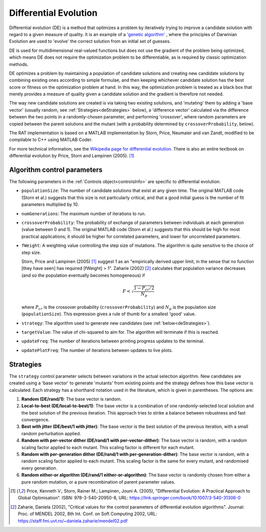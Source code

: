 .. _DE:

======================
Differential Evolution
======================

Differential evolution (DE) is a method that optimizes a problem by iteratively trying to improve a candidate solution with regard to a given measure of quality. It is an
example of a `'genetic algorithm' <https://en.wikipedia.org/wiki/Genetic_algorithm>`_ , where the principles of Darwinian Evolution are used to 
'evolve' the correct solution from an initial set of guesses.

DE is used for multidimensional real-valued functions but does not use the gradient of the problem being optimized, which means DE does not 
require the optimization problem to be differentiable, as is required by classic optimization methods. 

DE optimizes a problem by maintaining a population of candidate solutions and creating new candidate solutions by combining existing ones according to simple formulae, 
and then keeping whichever candidate solution has the best score or fitness on the optimization problem at hand. In this way, the optimization problem is treated as a black box 
that merely provides a measure of quality given a candidate solution and the gradient is therefore not needed.

The way new candidate solutions are created is via taking two existing solutions, and 'mutating' them by adding a 'base vector' (usually random, see :ref:`Strategies<deStrategies>` below), a
'difference vector' calculated via the difference between the two points in a randomly-chosen parameter, and performing 'crossover', where random parameters are
copied between the parent solutions and the mutant (with a probability determined by ``crossoverProbability``, below).

The RAT implementation is based on a MATLAB implementation by Storn, Price, Neumaier and van Zandt, modified to be compilable to C++ using MATLAB Coder.

For more technical information, see the `Wikipedia page for differential evolution <https://en.wikipedia.org/wiki/Differential_evolution>`_. There is also
an entire textbook on differential evolution by Price, Storn and Lampinen (2005). [#price2005]_

Algorithm control parameters
----------------------------
The following parameters in the :ref:`Controls object<controlsInfo>` are specific to differential evolution:

- ``populationSize``: The number of candidate solutions that exist at any given time.
  The original MATLAB code (Storn et al.) suggests that this size is not particularly critical, and that
  a good initial guess is the number of fit parameters multiplied by 10. 

- ``numGenerations``: The maximum number of iterations to run.

- ``crossoverProbability``: The probability of exchange of parameters between individuals at each generation (value between 0 and 1).
  The original MATLAB code (Storn et al.) suggests that this should be high for most practical applications; it should be higher for correlated parameters,
  and lower for uncorrelated parameters.

- ``fWeight``: A weighting value controlling the step size of mutations. The algorithm is quite sensitive to the choice of step size.

  Storn, Price and Lampinen (2005) [#price2005]_ suggest 1 as an "empirically derived upper limit, in the sense that no function [they have seen] has required [fWeight] > 1".
  Zaharie (2002) [#zaharie2002]_ calculates that population variance decreases (and so the population eventually becomes homogeneous) if

  .. math:: F < \sqrt{\frac{1 - P_{cr}/2}{N_p}}


  where :math:`P_{cr}` is the crossover probability (``crossoverProbability``) and :math:`N_p` is the population size (``populationSize``). This expression
  gives a rule of thumb for a smallest 'good' value.

- ``strategy``: The algorithm used to generate new candidates (see :ref:`below<deStrategies>`).

- ``targetValue``: The value of chi-squared to aim for. The algorithm will terminate if this is reached.

- ``updateFreq``: The number of iterations between printing progress updates to the terminal. 

- ``updatePlotFreq``: The number of iterations between updates to live plots. 


.. _deStrategies :

Strategies
----------
The ``strategy`` control parameter selects between variations in the actual selection algorithm. New candidates are created 
using a 'base vector' to generate 'mutants' from existing points and the strategy defines how this base vector is calculated.
Each strategy has a shorthand notation used in the literature, which is given in parentheses. The options are:

#. **Random (DE/rand/1)**: The base vector is random.
#. **Local-to-best (DE/local-to-best/1)**: The base vector is a combination of one randomly-selected local solution and the best solution of the previous iteration.
   This approach tries to strike a balance between robustness and fast convergence.
#. **Best with jitter (DE/best/1 with jitter)**: The base vector is the best solution of the previous iteration, with a small random perturbation applied.
#. **Random with per-vector dither (DE/rand/1 with per-vector-dither)**: The base vector is random, with a random scaling factor applied to each mutant. This scaling
   factor is different for each mutant.
#. **Random with per-generation dither (DE/rand/1 with per-generation-dither)**: The base vector is random, with a random scaling factor applied to each mutant.
   This scaling factor is the same for every mutant, and randomised every generation.
#. **Random either-or algorithm (DE/rand/1 either-or-algorithm)**: The base vector is randomly chosen from either a pure random
   mutation, or a pure recombination of parent parameter values.


.. [#price2005] 
   Price, Kenneth V.; Storn, Rainer M.; Lampinen, Jouni A. (2005),
   "Differential Evolution: A Practical Approach to Global Optimisation".
   ISBN: 978-3-540-20950-8,
   URL: https://link.springer.com/book/10.1007/3-540-31306-0
.. [#zaharie2002]
   Zaharie, Daniela (2002),
   "Critical values for the control parameters of differential evolution algorithms".
   Journal: Proc. of MENDEL 2002, 8th Int. Conf. on Soft Computing 2002,
   URL: https://staff.fmi.uvt.ro/~daniela.zaharie/mendel02.pdf
